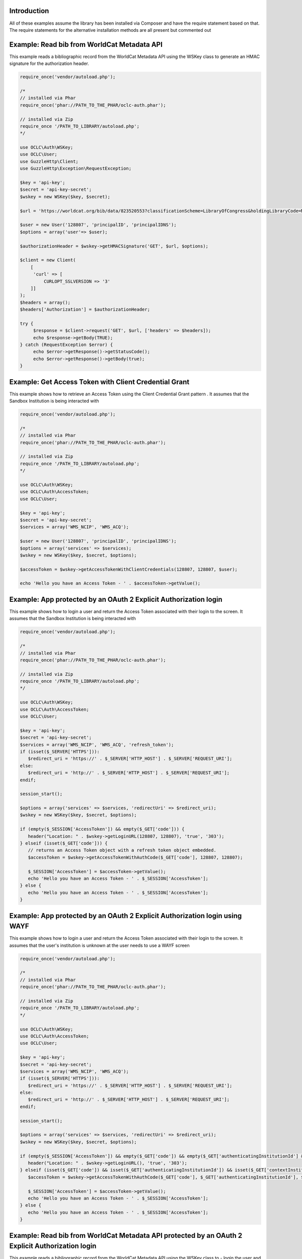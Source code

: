 Introduction
============

All of these examples assume the library has been installed via Composer and have the require statement based on that. 
The require statements for the alternative installation methods are all present but commented out

Example: Read bib from WorldCat Metadata API
============================================

This example reads a bibliographic record from the WorldCat Metadata API using the WSKey class to generate an HMAC signature for the authorization header.

.. code:: php

   require_once('vendor/autoload.php');
   
   /*
   // installed via Phar
   require_once('phar://PATH_TO_THE_PHAR/oclc-auth.phar');
   
   // installed via Zip
   require_once '/PATH_TO_LIBRARY/autoload.php';
   */

   use OCLC\Auth\WSKey;
   use OCLC\User;
   use GuzzleHttp\Client;
   use GuzzleHttp\Exception\RequestException;
   
   $key = 'api-key';
   $secret = 'api-key-secret';
   $wskey = new WSKey($key, $secret);
   
   $url = 'https://worldcat.org/bib/data/823520553?classificationScheme=LibraryOfCongress&holdingLibraryCode=MAIN';
   
   $user = new User('128807', 'principalID', 'principalIDNS');
   $options = array('user'=> $user);
   
   $authorizationHeader = $wskey->getHMACSignature('GET', $url, $options);
    
   $client = new Client(
       [
        'curl' => [
            CURLOPT_SSLVERSION => '3'
       ]]
   );
   $headers = array();
   $headers['Authorization'] = $authorizationHeader;
   
   try {
        $response = $client->request('GET', $url, ['headers' => $headers]);
        echo $response->getBody(TRUE);
   } catch (RequestException $error) {
        echo $error->getResponse()->getStatusCode();
        echo $error->getResponse()->getBody(true);
   }
  
Example: Get Access Token with Client Credential Grant
======================================================
This example shows how to retrieve an Access Token using the Client Credential Grant pattern . It assumes that the Sandbox Institution is being interacted with

.. code:: php

   require_once('vendor/autoload.php');
   
   /*
   // installed via Phar
   require_once('phar://PATH_TO_THE_PHAR/oclc-auth.phar');
   
   // installed via Zip
   require_once '/PATH_TO_LIBRARY/autoload.php';
   */

   use OCLC\Auth\WSKey;
   use OCLC\Auth\AccessToken;
   use OCLC\User;
    
   $key = 'api-key';
   $secret = 'api-key-secret';
   $services = array('WMS_NCIP', 'WMS_ACQ');
    
   $user = new User('128807', 'principalID', 'principalIDNS'); 
   $options = array('services' => $services);
   $wskey = new WSKey($key, $secret, $options);
    
   $accessToken = $wskey->getAccessTokenWithClientCredentials(128807, 128807, $user);
 
   echo 'Hello you have an Access Token - ' . $accessToken->getValue();

Example: App protected by an OAuth 2 Explicit Authorization login
=================================================================
This example shows how to login a user and return the Access Token associated with their login to the screen. It assumes that the Sandbox Institution is being interacted with
   
.. code:: php

   require_once('vendor/autoload.php');
   
   /*
   // installed via Phar
   require_once('phar://PATH_TO_THE_PHAR/oclc-auth.phar');
   
   // installed via Zip
   require_once '/PATH_TO_LIBRARY/autoload.php';
   */

   use OCLC\Auth\WSKey;
   use OCLC\Auth\AccessToken;
   use OCLC\User;
    
   $key = 'api-key';
   $secret = 'api-key-secret';
   $services = array('WMS_NCIP', 'WMS_ACQ', 'refresh_token');
   if (isset($_SERVER['HTTPS'])):
      $redirect_uri = 'https://' . $_SERVER['HTTP_HOST'] . $_SERVER['REQUEST_URI'];
   else:
      $redirect_uri = 'http://' . $_SERVER['HTTP_HOST'] . $_SERVER['REQUEST_URI'];
   endif;
    
   session_start();
    
   $options = array('services' => $services, 'redirectUri' => $redirect_uri);
   $wskey = new WSKey($key, $secret, $options);
    
   if (empty($_SESSION['AccessToken']) && empty($_GET['code'])) {
      header("Location: " . $wskey->getLoginURL(128807, 128807), 'true', '303');
   } elseif (isset($_GET['code'])) {
      // returns an Access Token object with a refresh token object embedded.
      $accessToken = $wskey->getAccessTokenWithAuthCode($_GET['code'], 128807, 128807);
    
      $_SESSION['AccessToken'] = $accessToken->getValue();
      echo 'Hello you have an Access Token - ' . $_SESSION['AccessToken'];
   } else {
      echo 'Hello you have an Access Token - ' . $_SESSION['AccessToken'];
   }
   
Example: App protected by an OAuth 2 Explicit Authorization login using WAYF
============================================================================
This example shows how to login a user and return the Access Token associated with their login to the screen. It assumes that the user's institution is unknown at the user needs to use a WAYF screen
   
.. code:: php

   require_once('vendor/autoload.php');
   
   /*
   // installed via Phar
   require_once('phar://PATH_TO_THE_PHAR/oclc-auth.phar');
   
   // installed via Zip
   require_once '/PATH_TO_LIBRARY/autoload.php';
   */

   use OCLC\Auth\WSKey;
   use OCLC\Auth\AccessToken;
   use OCLC\User;
    
   $key = 'api-key';
   $secret = 'api-key-secret';
   $services = array('WMS_NCIP', 'WMS_ACQ');
   if (isset($_SERVER['HTTPS'])):
      $redirect_uri = 'https://' . $_SERVER['HTTP_HOST'] . $_SERVER['REQUEST_URI'];
   else:
      $redirect_uri = 'http://' . $_SERVER['HTTP_HOST'] . $_SERVER['REQUEST_URI'];
   endif;
    
   session_start();
    
   $options = array('services' => $services, 'redirectUri' => $redirect_uri);
   $wskey = new WSKey($key, $secret, $options);
    
   if (empty($_SESSION['AccessToken']) && empty($_GET['code']) && empty($_GET['authenticatingInstitutionId'] && empty($_GET['contextInstitutionId'])) {
      header("Location: " . $wskey->getLoginURL(), 'true', '303');
   } elseif (isset($_GET['code']) && isset($_GET['authenticatingInstitutionId']) && isset($_GET['contextInstitutionId'])) {
      $accessToken = $wskey->getAccessTokenWithAuthCode($_GET['code'], $_GET['authenticatingInstitutionId'], $_GET['contextInstitutionId']);
    
      $_SESSION['AccessToken'] = $accessToken->getValue();
      echo 'Hello you have an Access Token - ' . $_SESSION['AccessToken'];
   } else {
      echo 'Hello you have an Access Token - ' . $_SESSION['AccessToken'];
   }   
   
Example: Read bib from WorldCat Metadata API protected by an OAuth 2 Explicit Authorization login
=================================================================================================
This example reads a bibliographic record from the WorldCat Metadata API using the WSKey class to 
- login the user and obtain user identifiers from the Authorization Server
- generate an HMAC signature for the authorization header.
   
.. code:: php

   require_once('vendor/autoload.php');
   
   /*
   // installed via Phar
   require_once('phar://PATH_TO_THE_PHAR/oclc-auth.phar');
   
   // installed via Zip
   require_once '/PATH_TO_LIBRARY/autoload.php';
   */

   use OCLC\Auth\WSKey;
   use OCLC\User;
   use GuzzleHttp\Client;
   use GuzzleHttp\Exception\RequestException;
   
   /* setup the key, secret variables. Build an array of the IDs of the services you want to access */ 
   $key = 'api-key';
   $secret = 'api-key-secret';
   $services = array('WorldCatMetadataAPI');
   
   /* Determine the redirect_uri of your application*/
   if (isset($_SERVER['HTTPS'])):
      $redirect_uri = 'https://' . $_SERVER['HTTP_HOST'] . $_SERVER['REQUEST_URI'];
   else:
      $redirect_uri = 'http://' . $_SERVER['HTTP_HOST'] . $_SERVER['REQUEST_URI'];
   endif;
    
   session_start();
   
   /* Construct a new WSkey object using the key, secret and an options array that contains the services you want to access and your redirect_uri */ 
   $options = array('services' => $services, 'redirectUri' => $redirect_uri);
   $wskey = new WSKey($key, $secret, $options);
   
   /* See if you have an Access Token or Authorization Code already */ 
   if (empty($_SESSION['AccessToken']) && empty($_GET['code'])) {
      /* if you don't have an Access token or Authorization Code, redirect the user to the login URL */
      header("Location: " . $wskey->getLoginURL(128807, 128807), 'true', '303');
   } else {
      if (empty($_SESSION['AccessToken'])) {
         /* if you do have an Authorization Code but not an Access Token, use the Authorization code to get an Access Token */
         $accessToken = $wskey->getAccessTokenWithAuthCode($_GET['code'], 128807, 128807);
    
         $_SESSION['AccessToken'] = $accessToken;
      } else {
         $accessToken = $_SESSION['AccessToken'];
      }
   
      $url = 'https://worldcat.org/bib/data/823520553?classificationScheme=LibraryOfCongress&holdingLibraryCode=MAIN';
      
      /* Retrieve a user object from the Access Token */   
      $user = $accessToken->getUser();
       
      $client = new Client(
         [
         'curl' => [
               CURLOPT_SSLVERSION => '3'
          ]]
      );
      $headers = array();
      $headers['Authorization'] = 'Bearer ' . $accessToken->getValue();
      try {
         $response = $client->request('GET', $url, ['headers' => $headers]);
         echo $response->getBody(TRUE);
      } catch (RequestException $error) {
         echo $error->getResponse()->getStatusCode();
         echo $error->getResponse()->getBody(true);
      }
   }
